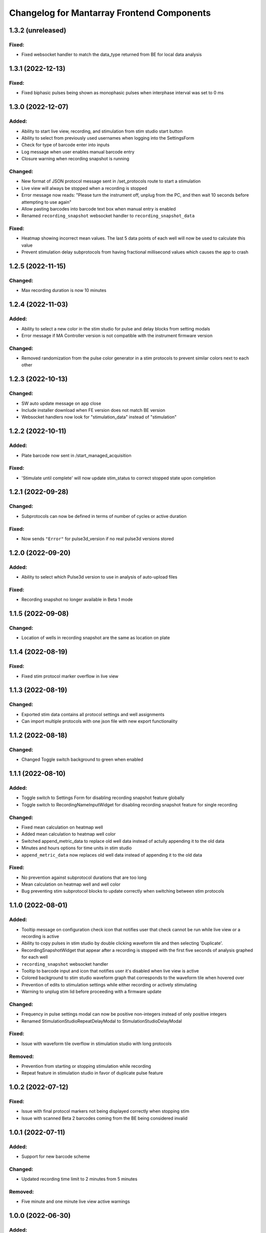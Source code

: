 Changelog for Mantarray Frontend Components
===========================================

1.3.2 (unreleased)
------------------

Fixed:
^^^^^^
- Fixed websocket handler to match the data_type returned from BE for local data analysis


1.3.1 (2022-12-13)
------------------

Fixed:
^^^^^^
- Fixed biphasic pulses being shown as monophasic pulses when interphase interval was set to 0 ms


1.3.0 (2022-12-07)
------------------

Added:
^^^^^^
- Ability to start live view, recording, and stimulation from stim studio start button
- Ability to select from previously used usernames when logging into the SettingsForm
- Check for type of barcode enter into inputs
- Log message when user enables manual barcode entry
- Closure warning when recording snapshot is running

Changed:
^^^^^^^^
- New format of JSON protocol message sent in /set_protocols route to start a stimulation
- Live view will always be stopped when a recording is stopped
- Error message now reads: "Please turn the instrument off, unplug from the PC, and then wait 10 seconds before attempting to use again"
- Allow pasting barcodes into barcode text box when manual entry is enabled
- Renamed ``recording_snapshot`` websocket handler to ``recording_snapshot_data``

Fixed:
^^^^^^
- Heatmap showing incorrect mean values. The last 5 data points of each well will now be used to calculate this value
- Prevent stimulation delay subprotocols from having fractional millisecond values which causes the app to crash


1.2.5 (2022-11-15)
------------------

Changed:
^^^^^^^^
- Max recording duration is now 10 minutes


1.2.4 (2022-11-03)
------------------

Added:
^^^^^^
- Ability to select a new color in the stim studio for pulse and delay blocks from setting modals
- Error message if MA Controller version is not compatible with the instrument firmware version

Changed:
^^^^^^^^
- Removed randomization from the pulse color generator in a stim protocols to prevent similar colors next to each other


1.2.3 (2022-10-13)
------------------

Changed:
^^^^^^^^
- SW auto update message on app close
- Include installer download when FE version does not match BE version
- Websocket handlers now look for "stimulation_data" instead of "stimulation"


1.2.2 (2022-10-11)
------------------

Added:
^^^^^^
- Plate barcode now sent in /start_managed_acquisition

Fixed:
^^^^^^
- 'Stimulate until complete' will now update stim_status to correct stopped state upon completion


1.2.1 (2022-09-28)
------------------

Changed:
^^^^^^^^
- Subprotocols can now be defined in terms of number of cycles or active duration

Fixed:
^^^^^^
- Now sends ``"Error"`` for pulse3d_version if no real pulse3d versions stored


1.2.0 (2022-09-20)
------------------

Added:
^^^^^^
- Ability to select which Pulse3d version to use in analysis of auto-upload files

Fixed:
^^^^^^
- Recording snapshot no longer available in Beta 1 mode


1.1.5 (2022-09-08)
------------------

Changed:
^^^^^^^^
- Location of wells in recording snapshot are the same as location on plate


1.1.4 (2022-08-19)
------------------

Fixed:
^^^^^^
- Fixed stim protocol marker overflow in live view


1.1.3 (2022-08-19)
------------------

Changed:
^^^^^^^^
- Exported stim data contains all protocol settings and well assignments
- Can import multiple protocols with one json file with new export functionality


1.1.2 (2022-08-18)
------------------

Changed:
^^^^^^^^
- Changed Toggle switch background to green when enabled

1.1.1 (2022-08-10)
------------------

Added:
^^^^^^
- Toggle switch to Settings Form for disabling recording snapshot feature globally
- Toggle switch to RecordingNameInputWidget for disabling recording snapshot feature for single recording

Changed:
^^^^^^^^
- Fixed mean calculation on heatmap well
- Added mean calculation to heatmap well color
- Switched append_metric_data to replace old well data instead of actully appending it to the old data
- Minutes and hours options for time units in stim studio
- ``append_metric_data`` now replaces old well data instead of appending it to the old data

Fixed:
^^^^^^
- No prevention against subprotocol durations that are too long
- Mean calculation on heatmap well and well color
- Bug preventing stim subprotocol blocks to update correctly when switching between stim protocols


1.1.0 (2022-08-01)
------------------

Added:
^^^^^^
- Tooltip message on configuration check icon that notifies user that check cannot be run while live view or a recording is active
- Ability to copy pulses in stim studio by double clicking waveform tile and then selecting 'Duplicate'.
- RecordingSnapshotWidget that appear after a recording is stopped with the first five seconds of analysis graphed for each well
- ``recording_snapshot`` websocket handler
- Tooltip to barcode input and icon that notifies user it's disabled when live view is active
- Colored background to stim studio waveform graph that corresponds to the waveform tile when hovered over
- Prevention of edits to stimulation settings while either recording or actively stimulating
- Warning to unplug stim lid before proceeding with a firmware update

Changed:
^^^^^^^^
- Frequency in pulse settings modal can now be positive non-integers instead of only positive integers
- Renamed StimulationStudioRepeatDelayModal to StimulationStudioDelayModal

Fixed:
^^^^^^
- Issue with waveform tile overflow in stimulation studio with long protocols

Removed:
^^^^^^^^
- Prevention from starting or stopping stimulation while recording
- Repeat feature in stimulation studio in favor of duplicate pulse feature


1.0.2 (2022-07-12)
------------------

Fixed:
^^^^^^

- Issue with final protocol markers not being displayed correctly when stopping stim
- Issue with scanned Beta 2 barcodes coming from the BE being considered invalid


1.0.1 (2022-07-11)
------------------

Added:
^^^^^^
- Support for new barcode scheme

Changed:
^^^^^^^^
- Updated recording time limit to 2 minutes from 5 minutes


Removed:
^^^^^^^^
- Five minute and one minute live view active warnings


1.0.0 (2022-06-30)
------------------

Added:
^^^^^^
- WS handler for h5 corruption error
- Popup error modal when h5_warning state changes

Changed:
^^^^^^^^
- Error enums will now be shown on ErrorCatchWidget modal instead of in the StatusBar component
- Minor style changes to status modals

Fixed:
^^^^^^
- Bug that failed to close firmware modals on system error
- Bug that prevented default recording name from being used


0.7.5 (2022-06-16)
------------------

Added:
^^^^^^
- Added ability to stop active processes when user selects 'Data Analysis' tab. Modal will appear asking to stop or continue.
- Data Analysis tab will not be enabled until no processes are running and system is initialized.
- Added WS handler for incoming error messages
- Added error enums to store sent through websocket
- Routes:

  - POST route to update a recording name

Changed:
^^^^^^^^
- Wells with open-circuit will have white fille color when selected instead of red.
- RecordingNameInputWidget will pop up after stop recording is selected.

  - Selecting 'Confirm' will now send request to check if name already exists. If so, warning modal will appear and ask user if they want to replace existing or choose again.


0.7.4 (2022-06-15)
------------------

Changed:
^^^^^^^^
- Stim QC message handling


0.7.3 (2022-05-19)
------------------

Added:
^^^^^^
- Handling to treat "error" stim status the same as "short"


0.7.2 (2022-05-11)
------------------

Added:
^^^^^^
- DataAnalysisCompleteWidget component pops up after completed data analyses with/without failed recordings if any occurred

Changed:
^^^^^^^^
- DataAnalysisWidget will show list recording with creation timestamps
- Removed CheckBoxWidget from DataAnalysisWidget component
- DataAnalysisControl component handles own window closure when analysis is active


0.7.1 (2022-05-09)
------------------

Added:
^^^^^^
- RecordingNameInputWidget modal pop up after start recording button pressed


0.7.0 (2022-05-05)
------------------

Added:
^^^^^^
- Components:

  - DataAnalysisControl component
  - DataAnalysisWidget component

- Routes:

  - GET route to get recording directories
  - POST route to start the analyses

- Websocket handler to receive data analysis statuses
- Data analysis state enums to handle global analysis state

Changed:
^^^^^^^^
- SettingsForm component


0.6.5 (2022-04-12)
------------------

- Added stimulation configuration check feature:

  - Changed the name of the AdditionalControls component to StimulationControls
  - Added websocket handler for stimulator_circuit_statuses
  - Added /start_stim_checks route to kick off configuration check
  - Added tooltips to relay new requirement to the start stim button, the stim plate widget, and the configuration check icon
  - Added three modals in repsonse to the completetion of a configuration check:

    - One displaying summary of open circuit wells on stim plate widget that will now be disabled
    - One letting user know a short circuit has been found and that a stim lid replacement is required before enabling stimulation
    - One letting user know that no errors were found and that they may now proceed with starting a stimulation

  - Added modal to appear when user starts a stimulation with open circuits in some wells warning them of the risk
  - Added an open circuit icon and tooltip to be displayed over the wells with open circuits in the stimulation studio to let user know they aren't in operation
  - Added a 24-hour active stimulation timer to display a warning to the user that it is recommended to run another configuration check
  - Added a spinner over the configuration check icon to be displayed when a check in running to let user know it is "in-progress"
  - Added checks preventing a calibration, live-view, or configuration check from being started while a configuration check is in-progress
  - Added check preventing user from starting a stimulation before a configuration check has been run or a short circuit error was found
  - Added configuration check to list of processes that prevent the desktop app from automatically  closing when a user exits. It will display a closure warning.

- Added stimulation status component
- Added Stim Lid Barcode requirement:

  - Changed the name of the PlateBarcode component to BarcodeViewer
  - Updated barcode websocket handler to handle stim_barcode and plate_barcode
  - Prevent user from starting a configuration check without a valid stim lid barcode
  - Removed the BarcodeEditDialogue component

- Updated response to a new plate barcode and/or new stim barcode values to require a new configuration check to be run
- Updated the StatusWarningWidget to dynamically render modal height

0.6.4 (2022-03-16)
------------------

- Fixed issue with stim subprotocols not displaying correctly in live view when:

  - Stopping stimulation
  - Switching between well quadrants


0.6.3 (2022-03-01)
------------------

- Changed accepted barcode headers to ML and MS
- Fixed stim start/stop button tooltip when calibrating

0.6.2 (2022-02-17)
------------------

- Added time unit dropdown to x-axis in Stimulation Studio to toggle ms/s
- Added StimulationControls tooltip on start/stop button when a recording is active
- Changed 30-second recording limit to 5 minutes with modal informing user that the recording has been stopped
- Changed 'Delete Protocol' modal to match all other warning modals
- Changed barcode comms from backend to use websockets
- Changed Heatmap's apply/reset button functionality
- Changed Additional Controls to be disabled until instrument is calibrated.
- Fixed player controls so that playback state can only transition to LIVE_VIEW_ACTIVE from BUFFERING
- Fixed live view button so it is disabled as soon as a user decides to switch to manual entry,
  even if a valid barcode has been scanned
- Fixed live view button tooltip displayed when calibrated but no valid barcode has been entered/scanned
- Fixed Heatmap's autoscale feature
- Fixed stim/live-view bug that wasn't displaying subprotocols longer than 10-second

0.6.1 (2022-02-03)
------------------

- Added expected firmware update duration to spinner widget
- Added firmware update timeout message
- Added minor styling updates
- Added additional controls hover modals
- Changed subprotocol edit from Shift+Click to Double Click


0.6.0 (2022-02-02)
------------------

- Added Firmware Autoupdating features
- Added prevention of starting stimulation while calibrating
- Added prevention of starting calibration while stimulating
- Added prevention of additional controls before initial calibration completes
- Added temperature controls icon to additional controls widget
- Added 30 second timer on recordings to automatically stop
- Fixed some live view performance issues
- Fixed various tooltips
- Fixed issue where many modals that emit messages could be closed by clicking on backdrop
- Changed some modal styling


0.5.9 (2022-01-06)
------------------

- Fixed bug with the changing of subprotocol markers in live view when subprotocol length is less than 1000ms
- Removed arguments from log when axios response includes an error to remove sensitive information in renderer logs

0.5.8 (2021-12-28)
------------------

- Live view timer fix that correctly resets and clears time intervals
- Add password field to settings form
- Remove sensitive information from /update_settings route
- Removed special character restrictions from password and user account id

0.5.7 (2021-12-28)
------------------

- Url encode parameters for update_settings

0.5.6 (2021-12-27)
------------------

- Added ability to send credentials through an ipcMain/ipcRenderer route to set in Electron store
- Auto-populate settings modal with existing customer credentials if present in Electron store
- Auto-upload defaults to false


0.5.5 (2021-12-20)
------------------

- Added Live View warnings
- Fixed issue with waveforms not being deleted after stopping live view
- Fixed with waveforms being appended to after stopping live view


0.5.4 (2021-12-17)
------------------

- No change, fix for github workflow

0.5.3 (2021-12-17)
------------------

- Added closure confirmation modal on window close if a stimulation is active or device is calibrating
- Added stimulation subprotocol markers along the X-axis of graphs in Live View when stimulation is active
- Added calibration modal to ensure device is empty in beta 2 mode
- Added ability to retain state when user switches routes in desktop app
- Updated customer credentials to include a User Account ID that gets validated in the BE
- Disabled auto-delete feature of local files in customer settings


0.5.2 (2021-11-17)
------------------

- Added websocket handler for file upload statuses
- Added failed and successful upload modals
- Added closure confirmation modal on window close if files are still uploading
- Updated UploadFileWidget to increase when a recording stops and when a upload status is received


0.5.1 (2021-11-08)
------------------

- Updated Y-axis zoom and heatmap range entries to allow decimal values
- Updated shutdown error message


0.5.0 (2021-11-04)
------------------

- Added websocket handler for stimulation data
- Added stim subprotocol markers to waveform players
- Added biphasic and monophasic pulse diagrams
- Updated Stim Studio to make current controlled stimulation the default
- Updated Stim play/stop button to be disabled when no protocols are assigned or if a recording is being made
- Updated all timing to be in µs
- Fixed Customer Account ID/Password validations
- Fixed stim pulses being modified when creating outgoing message
- Fixed issue with some stim pulses overlapping in protocol viewer
- Fixed issue with heatmap not updating while recording


0.4.7 (2021-10-13)
------------------

- Updated create_protocol_message for new ``/set_protocols`` format
- Added ability to enter customer credentials


0.4.6 (2021-08-27)
------------------

- Added initial Gen 1 stimulation studio
- Added warning confirmation on window close if processes (live view and recording) are still running
- Added stimulation additional controls component


0.4.5 (2021-08-23)
------------------

- Added autoscale feature to heatmap
- Fixed issue with +/- buttons of y-zoom widget not updating zoom window correctly


0.4.4 (2021-08-02)
------------------

- Added support for entering barcodes with "ML" header
- Fixed misc styling issues


0.4.3 (2021-07-28)
------------------

- Fixed heatmap styling and page reload behavior


0.4.2 (2021-07-26)
------------------

- Fixed issue with min y-zoom value of 0 being marked invalid after updating max value


0.4.1 (2021-07-22)
------------------

- Fixed exporting of new features


0.4.0 (2021-07-22)
------------------

- Added initial Gen 1 heatmap
- Added websocket to receive waveform data asynchronously and in real time
- Added initial stimulation studio
- Added currently_displayed_time_index parameter to /system_status call to Flask
- Fixed Y-axis zoom logic for input validation
- Removed /get_available_data


0.3.0 (2021-07-08)
------------------

- Added Y-axis zoom for waveform display

0.2.0 (2021-04-01)
------------------

- Added ability to skip ahead if the live view is lagging while being rendered

0.1.13 (2021-03-29)
------------------

- Added more detailed logging on axios errors to Flask backend

0.1.12 (2021-01-27)
------------------

- Fixed issue where an immediately returned /system_status could change the state if a start/stop calibration/recording/liveview command was just sent

0.1.11 (2021-01-15)
------------------

- Fixed visual issues with button to manually edit barcode

0.1.10 (2021-01-14)
------------------

- Added back the capability of manual plate barcode entry and validation rules.
- Included additional E2E VRT testcases of plate barcode entry scanner and manual entry.

0.1.9 (2021-01-06)
------------------

- Added the File Upload Widget which provides the details of files upload to the cloud.
- Included additional E2E VRT testcases for SettingsForm and Add/Edit dialogs for Customer and User.
- Changed to publishing in Node 14

0.1.8 (2020-12-17)
------------------

- Made the Simulation Mode widget red instead of seafoam green to be more obvious

0.1.7 (2020-12-17)
------------------

- Made error handling more lenient so any type of axios error is suppressed if the system state is SERVER_STILL_INITIALIZING

0.1.6 (2020-12-16)
------------------

- Added log message in call_axios_get_from_vuex to help troubleshoot

0.1.5 (2020-12-16)
------------------

- System no longer goes into error mode if HTTP error occurs while Server is still Initializing

0.1.4 (2020-12-16)
------------------

- Moved bootstrap and bootstrap-vue from devDependencies to Dependencies.

0.1.3 (2020-12-14)
------------------

- Updated Error Handling capability via ErrorCatchWidget and gracefully shutdown for Electron App

0.1.2 (2020-12-02)
------------------

- Updated new plate barcode series 'ME'

0.1.1 (2020-10-06)
------------------

- Updated a variety of dependencies major versions, including core-js

0.1 (2020-10-05)
------------------

- Transitioned to Github / NPM


0.0.61 (2020-09-03)
------------------

- Bumped frontend_test_utils to solve pre-commit version conflict


0.0.59 (2020-09-03)
------------------

- Added current_displayed_timepoint parameter to /get_available_data call to Flask

